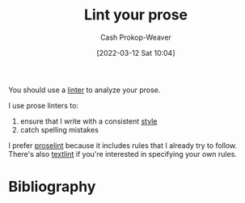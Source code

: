 :PROPERTIES:
:ID:       6a5b1ddb-40c7-424a-9a57-68afbf45a9d5
:LAST_MODIFIED: [2023-09-05 Tue 20:14]
:END:
#+title: Lint your prose
#+hugo_custom_front_matter: :slug "6a5b1ddb-40c7-424a-9a57-68afbf45a9d5"
#+author: Cash Prokop-Weaver
#+date: [2022-03-12 Sat 10:04]
#+startup: overview
#+filetags: :concept:

You should use a [[id:bb5a1f30-1733-41b5-9c34-bcac7f8cb701][linter]] to analyze your prose.

I use prose linters to:

1. ensure that I write with a consistent [[id:05911fff-a79b-4462-bf6d-a3cec4e1c9f2][style]]
2. catch spelling mistakes

I prefer [[github:amperser/proselint][proselint]] because it includes rules that I already try to follow. There's also [[github:textlint/textlint][textlint]] if you're interested in specifying your own rules.

* Flashcards :noexport:
:PROPERTIES:
:ANKI_DECK: Default
:END:

* Bibliography
#+print_bibliography:

